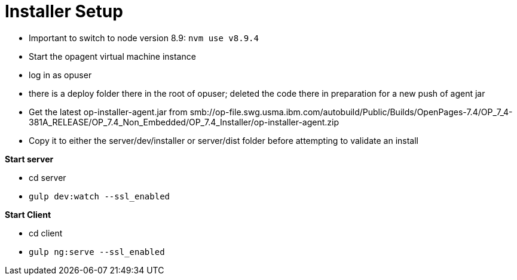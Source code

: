 = Installer Setup =

- Important to switch to node version 8.9: ```nvm use v8.9.4```
- Start the opagent virtual machine instance
	- log in as opuser 
    - there is a deploy folder there in the root of opuser; deleted the code there in preparation for a new push of agent jar
    - Get the latest op-installer-agent.jar from smb://op-file.swg.usma.ibm.com/autobuild/Public/Builds/OpenPages-7.4/OP_7_4-381A_RELEASE/OP_7.4_Non_Embedded/OP_7.4_Installer/op-installer-agent.zip
    - Copy it to either the server/dev/installer or server/dist folder before attempting to validate an install
    
    
*Start server*

- cd server
- ```gulp dev:watch --ssl_enabled```

*Start Client*

- cd client
- ```gulp ng:serve --ssl_enabled```



    